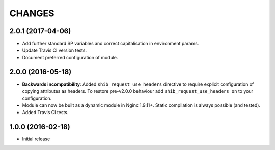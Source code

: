 CHANGES
=======

2.0.1 (2017-04-06)
------------------

* Add further standard SP variables and correct capitalisation in environment
  params.
* Update Travis CI version tests.
* Document preferred configuration of module.

2.0.0 (2016-05-18)
------------------

* **Backwards incompatibility**: Added ``shib_request_use_headers`` directive
  to require explicit configuration of copying attributes as headers. To
  restore pre-v2.0.0 behaviour add ``shib_request_use_headers on`` to your
  configuration.
* Module can now be built as a dynamic module in Nginx 1.9.11+.
  Static compilation is always possible (and tested).
* Added Travis CI tests.

1.0.0 (2016-02-18)
------------------

- Initial release

